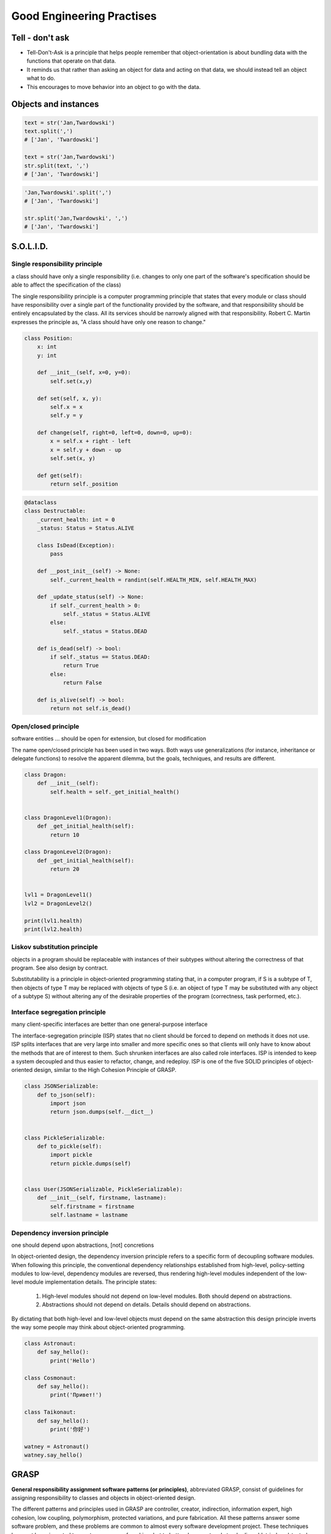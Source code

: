 **************************
Good Engineering Practises
**************************


Tell - don't ask
================
* Tell-Don't-Ask is a principle that helps people remember that object-orientation is about bundling data with the functions that operate on that data.
* It reminds us that rather than asking an object for data and acting on that data, we should instead tell an object what to do.
* This encourages to move behavior into an object to go with the data.

.. code-block:: python
    :caption: Tell - don't ask (Bad)

    class Lamp:
        status = 'off'


    lamp = Ligt()
    lamp.status = 'on'
    lamp.status = 'off'

.. code-block:: python
    :caption: Tell - don't ask (Good)

    class Ligt:
        status = 'off'

        def turn_on(self):
            self.status = 'on'

        def turn_off(self):
            self.status = 'off'


    light = Ligt()
    light.turn_on()
    light.turn_off()

.. code-block:: python
    :caption: Tell - don't ask (Bad)

    class Dragon:
        self.status = 'alive'


    dragon = Dragon()
    while dragon.status == 'alive':
        ...

.. code-block:: python
    :caption: Tell - don't ask (Good)

    class Dragon:
        self.status = 'alive'

        def is_alive():
            return True

    dragon = Dragon()

    while dragon.is_alive():
        ...


Objects and instances
=====================
.. code-block:: python

    text = str('Jan,Twardowski')
    text.split(',')
    # ['Jan', 'Twardowski']

    text = str('Jan,Twardowski')
    str.split(text, ',')
    # ['Jan', 'Twardowski']

.. code-block:: python

    'Jan,Twardowski'.split(',')
    # ['Jan', 'Twardowski']

    str.split('Jan,Twardowski', ',')
    # ['Jan', 'Twardowski']


.. _OOP SOLID:

S.O.L.I.D.
==========

Single responsibility principle
-------------------------------
a class should have only a single responsibility (i.e. changes to only one part of the software's specification should be able to affect the specification of the class)

The single responsibility principle is a computer programming principle that states that every module or class should have responsibility over a single part of the functionality provided by the software, and that responsibility should be entirely encapsulated by the class. All its services should be narrowly aligned with that responsibility. Robert C. Martin expresses the principle as, "A class should have only one reason to change."

.. code-block:: python

    class Position:
        x: int
        y: int

        def __init__(self, x=0, y=0):
            self.set(x,y)

        def set(self, x, y):
            self.x = x
            self.y = y

        def change(self, right=0, left=0, down=0, up=0):
            x = self.x + right - left
            x = self.y + down - up
            self.set(x, y)

        def get(self):
            return self._position

.. code-block:: python

    @dataclass
    class Destructable:
        _current_health: int = 0
        _status: Status = Status.ALIVE

        class IsDead(Exception):
            pass

        def __post_init__(self) -> None:
            self._current_health = randint(self.HEALTH_MIN, self.HEALTH_MAX)

        def _update_status(self) -> None:
            if self._current_health > 0:
                self._status = Status.ALIVE
            else:
                self._status = Status.DEAD

        def is_dead(self) -> bool:
            if self._status == Status.DEAD:
                return True
            else:
                return False

        def is_alive(self) -> bool:
            return not self.is_dead()


Open/closed principle
---------------------
software entities ... should be open for extension, but closed for modification

The name open/closed principle has been used in two ways.
Both ways use generalizations (for instance, inheritance or delegate functions) to resolve the apparent dilemma, but the goals, techniques, and results are different.

.. code-block:: python

    class Dragon:
        def __init__(self):
            self.health = self._get_initial_health()


    class DragonLevel1(Dragon):
        def _get_initial_health(self):
            return 10

    class DragonLevel2(Dragon):
        def _get_initial_health(self):
            return 20


    lvl1 = DragonLevel1()
    lvl2 = DragonLevel2()

    print(lvl1.health)
    print(lvl2.health)

Liskov substitution principle
-----------------------------
objects in a program should be replaceable with instances of their subtypes without altering the correctness of that program. See also design by contract.

Substitutability is a principle in object-oriented programming stating that, in a computer program, if S is a subtype of T, then objects of type T may be replaced with objects of type S (i.e. an object of type T may be substituted with any object of a subtype S) without altering any of the desirable properties of the program (correctness, task performed, etc.).

.. code-block:: python
    :emphasize-lines: 23

    class CacheInterface:
        def get(self, key: str) -> str:
            raise NotImplementedError

        def set(self, key: str, value: str) -> None:
            raise NotImplementedError

        def is_valid(self, key: str) -> bool:
            raise NotImplementedError


    class CacheDatabase(CacheInterface):
        def is_valid(self, key: str) -> bool:
            ...

        def get(self, key: str) -> str:
            ...

        def set(self, key: str, value: str) -> None:
            ...


    db: CacheInterface = CacheDatabase()
    db.set('name', 'Jan Twardowski')
    db.is_valid('name')
    db.get('name')

Interface segregation principle
-------------------------------
many client-specific interfaces are better than one general-purpose interface

The interface-segregation principle (ISP) states that no client should be forced to depend on methods it does not use. ISP splits interfaces that are very large into smaller and more specific ones so that clients will only have to know about the methods that are of interest to them. Such shrunken interfaces are also called role interfaces. ISP is intended to keep a system decoupled and thus easier to refactor, change, and redeploy. ISP is one of the five SOLID principles of object-oriented design, similar to the High Cohesion Principle of GRASP.

.. code-block:: python

    class JSONSerializable:
        def to_json(self):
            import json
            return json.dumps(self.__dict__)


    class PickleSerializable:
        def to_pickle(self):
            import pickle
            return pickle.dumps(self)


    class User(JSONSerializable, PickleSerializable):
        def __init__(self, firstname, lastname):
            self.firstname = firstname
            self.lastname = lastname

Dependency inversion principle
------------------------------
one should depend upon abstractions, [not] concretions

In object-oriented design, the dependency inversion principle refers to a specific form of decoupling software modules. When following this principle, the conventional dependency relationships established from high-level, policy-setting modules to low-level, dependency modules are reversed, thus rendering high-level modules independent of the low-level module implementation details. The principle states:

    #. High-level modules should not depend on low-level modules. Both should depend on abstractions.
    #. Abstractions should not depend on details. Details should depend on abstractions.

By dictating that both high-level and low-level objects must depend on the same abstraction this design principle inverts the way some people may think about object-oriented programming.

.. code-block:: python
    :caption: Switch moves business logic to the execution place

    watney = 'Astronaut'

    if watney == 'Astronaut':
        print('Hello')
    elif watney == 'Cosmonaut':
        print('Привет!')
    elif watney == 'Taikonaut':
        print('你好')
    else:
        print('Default Value')

.. code-block:: python

    class Astronaut:
        def say_hello():
            print('Hello')

    class Cosmonaut:
        def say_hello():
            print('Привет!')

    class Taikonaut:
        def say_hello():
            print('你好')

    watney = Astronaut()
    watney.say_hello()


GRASP
=====
**General responsibility assignment software patterns (or principles)**, abbreviated GRASP, consist of guidelines for assigning responsibility to classes and objects in object-oriented design.

The different patterns and principles used in GRASP are controller, creator, indirection, information expert, high cohesion, low coupling, polymorphism, protected variations, and pure fabrication. All these patterns answer some software problem, and these problems are common to almost every software development project. These techniques have not been invented to create new ways of working, but to better document and standardize old, tried-and-tested programming principles in object-oriented design.


Assignments
===========
.. todo:: Create assignments
